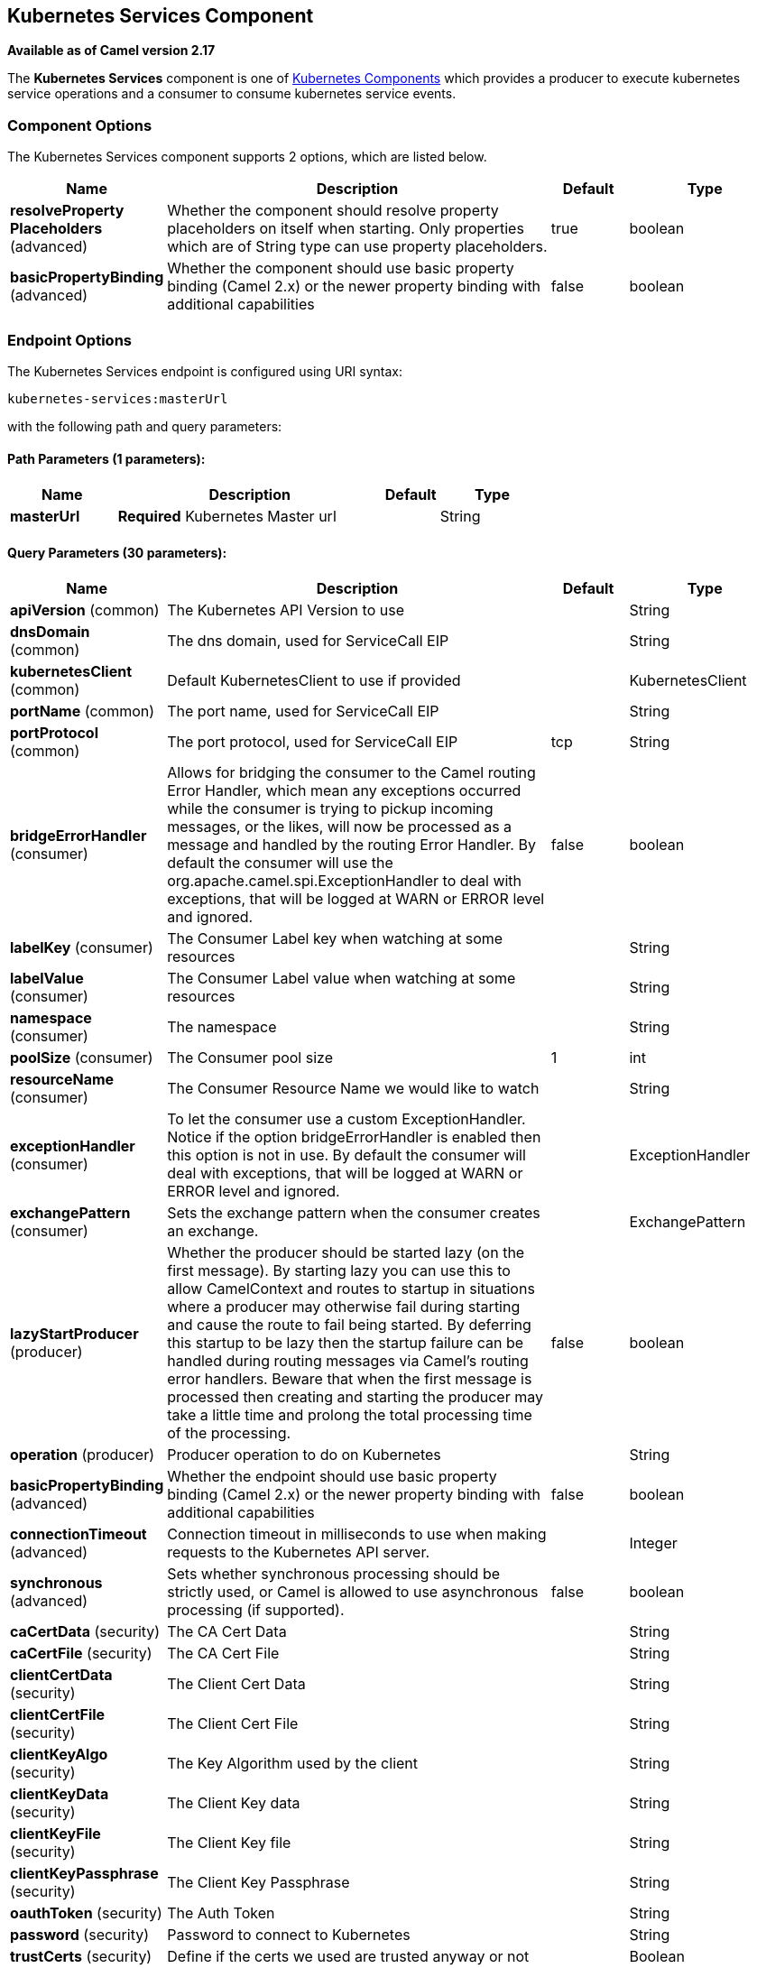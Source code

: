 [[kubernetes-services-component]]
== Kubernetes Services Component

*Available as of Camel version 2.17*

The *Kubernetes Services* component is one of <<kubernetes-component,Kubernetes Components>> which
provides a producer to execute kubernetes service operations and a consumer to consume kubernetes
service events.



### Component Options

// component options: START
The Kubernetes Services component supports 2 options, which are listed below.



[width="100%",cols="2,5,^1,2",options="header"]
|===
| Name | Description | Default | Type
| *resolveProperty Placeholders* (advanced) | Whether the component should resolve property placeholders on itself when starting. Only properties which are of String type can use property placeholders. | true | boolean
| *basicPropertyBinding* (advanced) | Whether the component should use basic property binding (Camel 2.x) or the newer property binding with additional capabilities | false | boolean
|===
// component options: END


### Endpoint Options

// endpoint options: START
The Kubernetes Services endpoint is configured using URI syntax:

----
kubernetes-services:masterUrl
----

with the following path and query parameters:

==== Path Parameters (1 parameters):


[width="100%",cols="2,5,^1,2",options="header"]
|===
| Name | Description | Default | Type
| *masterUrl* | *Required* Kubernetes Master url |  | String
|===


==== Query Parameters (30 parameters):


[width="100%",cols="2,5,^1,2",options="header"]
|===
| Name | Description | Default | Type
| *apiVersion* (common) | The Kubernetes API Version to use |  | String
| *dnsDomain* (common) | The dns domain, used for ServiceCall EIP |  | String
| *kubernetesClient* (common) | Default KubernetesClient to use if provided |  | KubernetesClient
| *portName* (common) | The port name, used for ServiceCall EIP |  | String
| *portProtocol* (common) | The port protocol, used for ServiceCall EIP | tcp | String
| *bridgeErrorHandler* (consumer) | Allows for bridging the consumer to the Camel routing Error Handler, which mean any exceptions occurred while the consumer is trying to pickup incoming messages, or the likes, will now be processed as a message and handled by the routing Error Handler. By default the consumer will use the org.apache.camel.spi.ExceptionHandler to deal with exceptions, that will be logged at WARN or ERROR level and ignored. | false | boolean
| *labelKey* (consumer) | The Consumer Label key when watching at some resources |  | String
| *labelValue* (consumer) | The Consumer Label value when watching at some resources |  | String
| *namespace* (consumer) | The namespace |  | String
| *poolSize* (consumer) | The Consumer pool size | 1 | int
| *resourceName* (consumer) | The Consumer Resource Name we would like to watch |  | String
| *exceptionHandler* (consumer) | To let the consumer use a custom ExceptionHandler. Notice if the option bridgeErrorHandler is enabled then this option is not in use. By default the consumer will deal with exceptions, that will be logged at WARN or ERROR level and ignored. |  | ExceptionHandler
| *exchangePattern* (consumer) | Sets the exchange pattern when the consumer creates an exchange. |  | ExchangePattern
| *lazyStartProducer* (producer) | Whether the producer should be started lazy (on the first message). By starting lazy you can use this to allow CamelContext and routes to startup in situations where a producer may otherwise fail during starting and cause the route to fail being started. By deferring this startup to be lazy then the startup failure can be handled during routing messages via Camel's routing error handlers. Beware that when the first message is processed then creating and starting the producer may take a little time and prolong the total processing time of the processing. | false | boolean
| *operation* (producer) | Producer operation to do on Kubernetes |  | String
| *basicPropertyBinding* (advanced) | Whether the endpoint should use basic property binding (Camel 2.x) or the newer property binding with additional capabilities | false | boolean
| *connectionTimeout* (advanced) | Connection timeout in milliseconds to use when making requests to the Kubernetes API server. |  | Integer
| *synchronous* (advanced) | Sets whether synchronous processing should be strictly used, or Camel is allowed to use asynchronous processing (if supported). | false | boolean
| *caCertData* (security) | The CA Cert Data |  | String
| *caCertFile* (security) | The CA Cert File |  | String
| *clientCertData* (security) | The Client Cert Data |  | String
| *clientCertFile* (security) | The Client Cert File |  | String
| *clientKeyAlgo* (security) | The Key Algorithm used by the client |  | String
| *clientKeyData* (security) | The Client Key data |  | String
| *clientKeyFile* (security) | The Client Key file |  | String
| *clientKeyPassphrase* (security) | The Client Key Passphrase |  | String
| *oauthToken* (security) | The Auth Token |  | String
| *password* (security) | Password to connect to Kubernetes |  | String
| *trustCerts* (security) | Define if the certs we used are trusted anyway or not |  | Boolean
| *username* (security) | Username to connect to Kubernetes |  | String
|===
// endpoint options: END
// spring-boot-auto-configure options: START
=== Spring Boot Auto-Configuration

When using Spring Boot make sure to use the following Maven dependency to have support for auto configuration:

[source,xml]
----
<dependency>
  <groupId>org.apache.camel</groupId>
  <artifactId>camel-kubernetes-starter</artifactId>
  <version>x.x.x</version>
  <!-- use the same version as your Camel core version -->
</dependency>
----


The component supports 3 options, which are listed below.



[width="100%",cols="2,5,^1,2",options="header"]
|===
| Name | Description | Default | Type
| *camel.component.kubernetes-services.basic-property-binding* | Whether the component should use basic property binding (Camel 2.x) or the newer property binding with additional capabilities | false | Boolean
| *camel.component.kubernetes-services.enabled* | Whether to enable auto configuration of the kubernetes-services component. This is enabled by default. |  | Boolean
| *camel.component.kubernetes-services.resolve-property-placeholders* | Whether the component should resolve property placeholders on itself when starting. Only properties which are of String type can use property placeholders. | true | Boolean
|===
// spring-boot-auto-configure options: END

